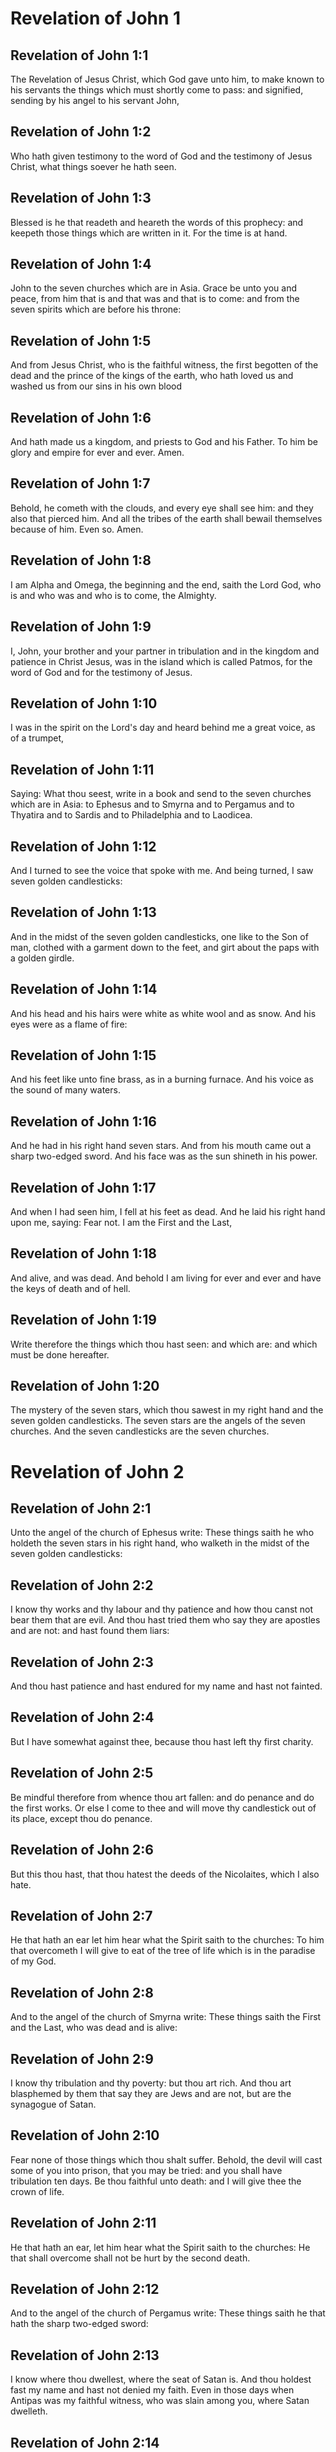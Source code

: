 * Revelation of John 1

** Revelation of John 1:1

The Revelation of Jesus Christ, which God gave unto him, to make known to his servants the things which must shortly come to pass: and signified, sending by his angel to his servant John,

** Revelation of John 1:2

Who hath given testimony to the word of God and the testimony of Jesus Christ, what things soever he hath seen.

** Revelation of John 1:3

Blessed is he that readeth and heareth the words of this prophecy: and keepeth those things which are written in it. For the time is at hand.

** Revelation of John 1:4

John to the seven churches which are in Asia. Grace be unto you and peace, from him that is and that was and that is to come: and from the seven spirits which are before his throne:

** Revelation of John 1:5

And from Jesus Christ, who is the faithful witness, the first begotten of the dead and the prince of the kings of the earth, who hath loved us and washed us from our sins in his own blood

** Revelation of John 1:6

And hath made us a kingdom, and priests to God and his Father. To him be glory and empire for ever and ever. Amen.

** Revelation of John 1:7

Behold, he cometh with the clouds, and every eye shall see him: and they also that pierced him. And all the tribes of the earth shall bewail themselves because of him. Even so. Amen.

** Revelation of John 1:8

I am Alpha and Omega, the beginning and the end, saith the Lord God, who is and who was and who is to come, the Almighty.

** Revelation of John 1:9

I, John, your brother and your partner in tribulation and in the kingdom and patience in Christ Jesus, was in the island which is called Patmos, for the word of God and for the testimony of Jesus.

** Revelation of John 1:10

I was in the spirit on the Lord's day and heard behind me a great voice, as of a trumpet,

** Revelation of John 1:11

Saying: What thou seest, write in a book and send to the seven churches which are in Asia: to Ephesus and to Smyrna and to Pergamus and to Thyatira and to Sardis and to Philadelphia and to Laodicea.

** Revelation of John 1:12

And I turned to see the voice that spoke with me. And being turned, I saw seven golden candlesticks:

** Revelation of John 1:13

And in the midst of the seven golden candlesticks, one like to the Son of man, clothed with a garment down to the feet, and girt about the paps with a golden girdle.

** Revelation of John 1:14

And his head and his hairs were white as white wool and as snow. And his eyes were as a flame of fire:

** Revelation of John 1:15

And his feet like unto fine brass, as in a burning furnace. And his voice as the sound of many waters.

** Revelation of John 1:16

And he had in his right hand seven stars. And from his mouth came out a sharp two-edged sword. And his face was as the sun shineth in his power.

** Revelation of John 1:17

And when I had seen him, I fell at his feet as dead. And he laid his right hand upon me, saying: Fear not. I am the First and the Last,

** Revelation of John 1:18

And alive, and was dead. And behold I am living for ever and ever and have the keys of death and of hell.

** Revelation of John 1:19

Write therefore the things which thou hast seen: and which are: and which must be done hereafter.

** Revelation of John 1:20

The mystery of the seven stars, which thou sawest in my right hand and the seven golden candlesticks. The seven stars are the angels of the seven churches. And the seven candlesticks are the seven churches. 

* Revelation of John 2

** Revelation of John 2:1

Unto the angel of the church of Ephesus write: These things saith he who holdeth the seven stars in his right hand, who walketh in the midst of the seven golden candlesticks:

** Revelation of John 2:2

I know thy works and thy labour and thy patience and how thou canst not bear them that are evil. And thou hast tried them who say they are apostles and are not: and hast found them liars:

** Revelation of John 2:3

And thou hast patience and hast endured for my name and hast not fainted.

** Revelation of John 2:4

But I have somewhat against thee, because thou hast left thy first charity.

** Revelation of John 2:5

Be mindful therefore from whence thou art fallen: and do penance and do the first works. Or else I come to thee and will move thy candlestick out of its place, except thou do penance.

** Revelation of John 2:6

But this thou hast, that thou hatest the deeds of the Nicolaites, which I also hate.

** Revelation of John 2:7

He that hath an ear let him hear what the Spirit saith to the churches: To him that overcometh I will give to eat of the tree of life which is in the paradise of my God.

** Revelation of John 2:8

And to the angel of the church of Smyrna write: These things saith the First and the Last, who was dead and is alive:

** Revelation of John 2:9

I know thy tribulation and thy poverty: but thou art rich. And thou art blasphemed by them that say they are Jews and are not, but are the synagogue of Satan.

** Revelation of John 2:10

Fear none of those things which thou shalt suffer. Behold, the devil will cast some of you into prison, that you may be tried: and you shall have tribulation ten days. Be thou faithful unto death: and I will give thee the crown of life.

** Revelation of John 2:11

He that hath an ear, let him hear what the Spirit saith to the churches: He that shall overcome shall not be hurt by the second death.

** Revelation of John 2:12

And to the angel of the church of Pergamus write: These things saith he that hath the sharp two-edged sword:

** Revelation of John 2:13

I know where thou dwellest, where the seat of Satan is. And thou holdest fast my name and hast not denied my faith. Even in those days when Antipas was my faithful witness, who was slain among you, where Satan dwelleth.

** Revelation of John 2:14

But I have against thee a few things: because thou hast there them that hold the doctrine of Balaam who taught Balac to cast a stumblingblock before the children of Israel, to eat and to commit fornication.

** Revelation of John 2:15

So hast thou also them that hold the doctrine of the Nicolaites.

** Revelation of John 2:16

In like manner do penance. If not, I will come to thee quickly and will fight against them with the sword of my mouth.

** Revelation of John 2:17

He that hath an ear, let him hear what the Spirit saith to the churches: To him that overcometh I will give the hidden manna and will give him a white counter: and in the counter, a new name written, which no man knoweth but he that receiveth it.

** Revelation of John 2:18

And to the angel of the church of Thyatira write: These things saith the Son of God, who hath his eyes like to a flame of fire and his feet like to fine brass.

** Revelation of John 2:19

I know thy works and thy faith and thy charity and thy ministry and thy patience and thy last works, which are more than the former.

** Revelation of John 2:20

But I have against thee a few things: because thou sufferest the woman Jezabel, who calleth herself a prophetess, to teach and to seduce my servants, to commit fornication and to eat of things sacrificed to idols.

** Revelation of John 2:21

And I gave her a time that she might do penance: and she will not repent of her fornication.

** Revelation of John 2:22

Behold, I will cast her into a bed: and they that commit adultery with her shall be in very great tribulation, except they do penance from their deeds,

** Revelation of John 2:23

And I will kill her children with death: and all the churches shall know that I am he that searcheth the reins and hearts. And I will give to every one of you according to your works. But to you I say

** Revelation of John 2:24

And to the rest who are at Thyatira: Whosoever have not this doctrine and who have not known the depths of Satan, as they say: I will not put upon you any other burthen.

** Revelation of John 2:25

Yet that which you have, hold fast till I come.

** Revelation of John 2:26

And he that shall overcome and keep my works unto the end, I will give him power over the nations.

** Revelation of John 2:27

And he shall rule them with a rod of iron: and as the vessel of a potter they shall be broken:

** Revelation of John 2:28

As I also have received of my Father. And I will give him the morning star.

** Revelation of John 2:29

He that hath an ear, let him hear what the Spirit saith to the churches. 

* Revelation of John 3

** Revelation of John 3:1

And to the angel of the church of Sardis write: These things saith he that hath the seven spirits of God and the seven stars: I know thy works, and that thou hast the name of being alive. And thou art dead.

** Revelation of John 3:2

Be watchful and strengthen the things that remain, which are ready to die. For I find not thy works full before my God.

** Revelation of John 3:3

Have in mind therefore in what manner thou hast received and heard: and observe and do penance: If then thou shalt not watch, I will come to thee as a thief: and thou shalt not know at what hour I will come to thee.

** Revelation of John 3:4

But thou hast a few names in Sardis which have not defiled their garments: and they shall walk with me in white, because they are worthy.

** Revelation of John 3:5

He that shall overcome shall thus be clothed in white garments: and I will not blot out his name out of the book of life. And I will confess his name before my Father and before his angels.

** Revelation of John 3:6

He that hath an ear, let him hear what the Spirit saith to the churches.

** Revelation of John 3:7

And to the angel of the church of Philadelphia write: These things saith the Holy One and the true one, he that hath the key of David, he that openeth and no man shutteth, shutteth and no man openeth:

** Revelation of John 3:8

I know thy works. Behold, I have given before thee a door opened, which no man can shut: because thou hast a little strength and hast kept my word and hast not denied my name.

** Revelation of John 3:9

Behold, I will bring of the synagogue of Satan, who say they are Jews and are not, but do lie. Behold, I will make them to come and adore before thy feet. And they shall know that I have loved thee.

** Revelation of John 3:10

Because thou hast kept the word of my patience, I will also keep thee from the hour of temptation, which shall come upon the whole world to try them that dwell upon the earth.

** Revelation of John 3:11

Behold, I come quickly: hold fast that which thou hast, that no man take thy crown.

** Revelation of John 3:12

He that shall overcome, I will make him a pillar in the temple of my God: and he shall go out no more. And I will write upon him the name of my God and the name of the city of my God, the new Jerusalem, which cometh down out of heaven from my God, and my new name.

** Revelation of John 3:13

He that hath an ear, let him hear what the Spirit saith to the churches.

** Revelation of John 3:14

And to the angel of the church of Laodicea write: These things saith the Amen, the faithful and true witness, who is the beginning of the creation of God:

** Revelation of John 3:15

I know thy works, that thou art neither cold nor hot. I would thou wert cold or hot.

** Revelation of John 3:16

But because thou art lukewarm and neither cold nor hot, I will begin to vomit thee out of my mouth.

** Revelation of John 3:17

Because thou sayest: I am rich and made wealthy and have need of nothing: and knowest not that thou art wretched and miserable and poor and blind and naked.

** Revelation of John 3:18

I counsel thee to buy of me gold, fire tried, that thou mayest be made rich and mayest be clothed in white garments: and that the shame of thy nakedness may not appear. And anoint thy eyes with eyesalve, that thou mayest see.

** Revelation of John 3:19

Such as I love, I rebuke and chastise. Be zealous therefore and do penance.

** Revelation of John 3:20

Behold, I stand at the gate and knock. If any man shall hear my voice and open to me the door, I will come in to him and will sup with him: and he with me.

** Revelation of John 3:21

To him that shall overcome, I will give to sit with me in my throne: as I also have overcome and am set down with my Father in his throne.

** Revelation of John 3:22

He that hath an ear, let him hear what the Spirit saith to the churches. 

* Revelation of John 4

** Revelation of John 4:1

After these things I looked, and behold a door was opened in heaven, and the first voice which I heard, as it were, of a trumpet speaking with me, said: Come up hither, and I will shew thee the things which must be done hereafter.

** Revelation of John 4:2

And immediately I was in the spirit. And behold, there was a throne set in heaven, and upon the throne one sitting.

** Revelation of John 4:3

And he that sat was to the sight like the jasper and the sardine stone. And there was a rainbow round about the throne, in sight like unto an emerald.

** Revelation of John 4:4

And round about the throne were four and twenty seats: and upon the seats, four and twenty ancients sitting, clothed in white garments. And on their heads were crowns of gold.

** Revelation of John 4:5

And from the throne proceeded lightnings and voices and thunders. And there were seven lamps burning before the throne, which are the seven Spirits of God.

** Revelation of John 4:6

And in the sight of the throne was, as it were, a sea of glass like to crystal: and in the midst of the throne, and round about the throne, were four living creatures, full of eyes before and behind.

** Revelation of John 4:7

And the first living creature was like a lion: and the second living creature like a calf: and the third living creature, having the face, as it were, of a man: and the fourth living creature was like an eagle flying.

** Revelation of John 4:8

And the four living creatures had each of them six wings: and round about and within they are full of eyes. And they rested not day and night, saying: Holy, Holy, Holy, Lord God Almighty, who was and who is and who is to come.

** Revelation of John 4:9

And when those living creatures gave glory and honour and benediction to him that sitteth on the throne, who liveth for ever and ever:

** Revelation of John 4:10

The four and twenty ancients fell down before him that sitteth on the throne and adored him that liveth for ever and ever and cast their crowns before the throne, saying:

** Revelation of John 4:11

Thou art worthy, O Lord our God, to receive glory and honour and power. Because thou hast created all things: and for thy will they were and have been created. 

* Revelation of John 5

** Revelation of John 5:1

And I saw, in the right hand of him that sat on the throne, a book, written within and without, sealed with seven seals.

** Revelation of John 5:2

And I saw a strong angel, proclaiming with a loud voice: Who is worthy to open the book and to loose the seals thereof?

** Revelation of John 5:3

And no man was able, neither in heaven nor on earth nor under the earth, to open the book, nor to look on it.

** Revelation of John 5:4

And I wept much, because no man was found worthy to open the book, nor to see it.

** Revelation of John 5:5

And one of the ancients said to me: Weep not: behold the lion of the tribe of Juda, the root of David, hath prevailed to open the book and to loose the seven seals thereof.

** Revelation of John 5:6

And I saw: and behold in the midst of the throne and of the four living creatures and in the midst of the ancients, a Lamb standing, as it were slain, having seven horns and seven eyes: which are the seven Spirits of God, sent forth into all the earth.

** Revelation of John 5:7

And he came and took the book out of the right hand of him that sat on the throne.

** Revelation of John 5:8

And when he had opened the book, the four living creatures and the four and twenty ancients fell down before the Lamb, having every one of them harps and golden vials full of odours, which are the prayers of saints.

** Revelation of John 5:9

And they sung a new canticle, saying: Thou art worthy, O Lord, to take the book and to open the seals thereof: because thou wast slain and hast redeemed us to God, in thy blood, out of every tribe and tongue and people and nation:

** Revelation of John 5:10

And hast made us to our God a kingdom and priests, and we shall reign on the earth.

** Revelation of John 5:11

And I beheld, and I heard the voice of many angels round about the throne and the living creatures and the ancients (and the number of them was thousands of thousands),

** Revelation of John 5:12

Saying with a loud voice: The Lamb that was slain is worthy to receive power and divinity and wisdom and strength and honour and glory and benediction.

** Revelation of John 5:13

And every creature which is in heaven and on the earth and under the earth, and such as are in the sea, and all that are in them, I heard all saying: To him that sitteth on the throne and to the Lamb, benediction and honour and glory and power, for ever and ever.

** Revelation of John 5:14

And the four living creatures said: Amen. And the four and twenty ancients fell down on their faces and adored him that liveth for ever and ever. 

* Revelation of John 6

** Revelation of John 6:1

And I saw that the Lamb had opened one of the seven seals: and I heard one of the four living creatures, as it were the voice of thunder, saying: Come and see.

** Revelation of John 6:2

And I saw: and behold a white horse, and he that sat on him had a bow, and there was a crown given him, and he went forth conquering that he might conquer.

** Revelation of John 6:3

And when he had opened the second seal, I heard the second living creature saying: Come and see.

** Revelation of John 6:4

And there went out another horse that was red. And to him that sat thereon, it was given that he should take peace from the earth: and that they should kill one another. And a great sword was given to him.

** Revelation of John 6:5

And when he had opened the third seal, I heard the third living creature saying: Come and see. And behold a black horse. And he that sat on him had a pair of scales in his hand.

** Revelation of John 6:6

And I heard, as it were a voice in the midst of the four living creatures, saying: Two pounds of wheat for a penny, and thrice two pounds of barley for a penny: and see thou hurt not the wine and the oil.

** Revelation of John 6:7

And when he had opened the fourth seal, I heard the voice of the fourth living creature saying: Come and see.

** Revelation of John 6:8

And behold a pale horse: and he that sat upon him, his name was Death. And hell followed him. And power was given to him over the four parts of the earth, to kill with sword, with famine and with death and with the beasts of the earth.

** Revelation of John 6:9

And when he had opened the fifth seal, I saw under the altar the souls of them that were slain for the word of God and for the testimony which they held.

** Revelation of John 6:10

And they cried with a loud voice, saying: How long, O Lord (Holy and True), dost thou not judge and revenge our blood on them that dwell on the earth?

** Revelation of John 6:11

And white robes were given to every one of them one; And it was said to them that they should rest for a little time till their fellow servants and their brethren, who are to be slain even as they, should be filled up.

** Revelation of John 6:12

And I saw, when he had opened the sixth seal: and behold there was a great earthquake. And the sun became black as sackcloth of hair: and the whole moon became as blood.

** Revelation of John 6:13

And the stars from heaven fell upon the earth, as the fig tree casteth its green figs when it is shaken by a great wind.

** Revelation of John 6:14

And the heaven departed as a book folded up. And every mountain, and the islands, were moved out of their places.

** Revelation of John 6:15

And the kings of the earth and the princes and tribunes and the rich and the strong and every bondman and every freeman hid themselves in the dens and in the rocks of mountains:

** Revelation of John 6:16

And they say to the mountains and the rocks: Fall upon us and hide us from the face of him that sitteth upon the throne and from the wrath of the Lamb.

** Revelation of John 6:17

For the great day of their wrath is come. And who shall be able to stand? 

* Revelation of John 7

** Revelation of John 7:1

After these things, I saw four angels standing on the four corners of the earth, holding the four winds of the earth, that they should not blow upon the earth nor upon the sea nor on any tree.

** Revelation of John 7:2

And I saw another angel ascending from the rising of the sun, having the sign of the living God. And he cried with a loud voice to the four angels to whom it was given to hurt the earth and the sea,

** Revelation of John 7:3

Saying: Hurt not the earth nor the sea nor the trees, till we sign the servants of our God in their foreheads.

** Revelation of John 7:4

And I heard the number of them that were signed. An hundred forty-four thousand were signed, of every tribe of the children of Israel.

** Revelation of John 7:5

Of the tribe of Juda, twelve thousand signed: Of the tribe of Ruben, twelve thousand signed: Of the tribe of Gad, twelve thousand signed:

** Revelation of John 7:6

Of the tribe of Aser, twelve thousand signed: Of the tribe of Nephthali, twelve thousand signed: Of the tribe of Manasses, twelve thousand signed:

** Revelation of John 7:7

Of the tribe of Simeon, twelve thousand signed: Of the tribe of Levi, twelve thousand signed: Of the tribe of Issachar, twelve thousand signed:

** Revelation of John 7:8

Of the tribe of Zabulon, twelve thousand signed: Of the tribe of Joseph, twelve thousand signed: Of the tribe of Benjamin, twelve thousand signed.

** Revelation of John 7:9

After this, I saw a great multitude, which no man could number, of all nations and tribes and peoples and tongues, standing before the throne and in sight of the Lamb, clothed with white robes, and palms in their hands.

** Revelation of John 7:10

And they cried with a loud voice, saying: Salvation to our God, who sitteth upon the throne and to the Lamb.

** Revelation of John 7:11

And all the angels stood round about the throne and the ancients and the four living creatures. And they fell down before the throne upon their faces and adored God,

** Revelation of John 7:12

Saying: Amen. Benediction and glory and wisdom and thanksgiving, honour and power and strength, to our God, for ever and ever. Amen.

** Revelation of John 7:13

And one of the ancients answered and said to me: These that are clothed in white robes, who are they? And whence came they?

** Revelation of John 7:14

And I said to him: My Lord, thou knowest. And he said to me: These are they who are come out of great tribulation and have washed their robes and have made them white in the blood of the Lamb.

** Revelation of John 7:15

Therefore, they are before the throne of God: and they serve him day and night in his temple. And he that sitteth on the throne shall dwell over them.

** Revelation of John 7:16

They shall no more hunger nor thirst: neither shall the sun fall on them, nor any heat.

** Revelation of John 7:17

For the Lamb, which is in the midst of the throne, shall rule them and shall lead them to the fountains of the waters of life: and God shall wipe away all tears from their eyes. 

* Revelation of John 8

** Revelation of John 8:1

And when he had opened the seventh seal, there was silence in heaven, as it were for half an hour.

** Revelation of John 8:2

And I saw seven angels standing in the presence of God: and there were given to them seven trumpets.

** Revelation of John 8:3

And another angel came and stood before the altar, having a golden censer: and there was given to him much incense, that he should offer of the prayers of all saints, upon the golden altar which is before the throne of God.

** Revelation of John 8:4

And the smoke of the incense of the prayers of the saints ascended up before God from the hand of the angel.

** Revelation of John 8:5

And the angel took the censer and filled it with the fire of the altar and cast it on the earth: and there were thunders and voices and lightnings and a great earthquake.

** Revelation of John 8:6

And the seven angels who had the seven trumpets prepared themselves to sound the trumpet.

** Revelation of John 8:7

And the first angel sounded the trumpet: and there followed hail and fire, mingled with blood: and it was cast on the earth. And the third part of the earth was burnt up: and the third part of the trees was burnt up: and all green grass was burnt up.

** Revelation of John 8:8

And the second angel sounded the trumpet: and, as it were, a great mountain, burning with fire, was cast into the sea. And the third part of the sea became blood.

** Revelation of John 8:9

And the third part of those creatures died which had life in the sea: and the third part of the ships was destroyed.

** Revelation of John 8:10

And the third angel sounded the trumpet: and a great star fell from heaven, burning as it were a torch. And it fell on the third part of the rivers and upon the fountains of waters:

** Revelation of John 8:11

And the name of the star is called Wormwood. And the third part of the waters became wormwood. And many men died of the waters, because they were made bitter.

** Revelation of John 8:12

And the fourth angel sounded the trumpet: and the third part of the sun was smitten, and the third part of the moon, and the third part of the stars, so that the third part of them was darkened. And the day did not shine for a third part of it: and the night in like manner.

** Revelation of John 8:13

And I beheld: and heard the voice of one eagle flying through the midst of heaven, saying with a loud voice: Woe, Woe, Woe to the inhabitants of the earth, by reason of the rest of the voices of the three angels, who are yet to sound the trumpet! 

* Revelation of John 9

** Revelation of John 9:1

And the fifth angel sounded the trumpet: and I saw a star fall from heaven upon the earth. And there was given to him the key of the bottomless pit.

** Revelation of John 9:2

And he opened the bottomless pit: and the smoke of the pit arose, as the smoke of a great furnace. And the sun and the air were darkened with the smoke of the pit.

** Revelation of John 9:3

And from the smoke of the pit there came out locusts upon the earth. And power was given to them, as the scorpions of the earth have power.

** Revelation of John 9:4

And it was commanded them that they should not hurt the grass of the earth nor any green thing nor any tree: but only the men who have not the sign of God on their foreheads.

** Revelation of John 9:5

And it was given unto them that they should not kill them: but that they should torment them five months. And their torment was as the torment of a scorpion when he striketh a man.

** Revelation of John 9:6

And in those days, men shall seek death and shall not find it. And they shall desire to die: and death shall fly from them.

** Revelation of John 9:7

And the shapes of the locusts were like unto horses prepared unto battle. And on their heads were, as it were, crowns like gold: and their faces were as the faces of men.

** Revelation of John 9:8

And they had hair as the hair of women: and their teeth were as lions.

** Revelation of John 9:9

And they had breastplates as breastplates of iron: and the noise of their wings was as the noise of chariots and many horses running to battle.

** Revelation of John 9:10

And they had tails like to scorpions: and there were stings in their tails. And their power was to hurt men, five months. And they had over them

** Revelation of John 9:11

A king, the angel of the bottomless pit (whose name in Hebrew is Abaddon and in Greek Apollyon, in Latin Exterminans).

** Revelation of John 9:12

One woe is past: and behold there come yet two woes more hereafter.

** Revelation of John 9:13

And the sixth angel sounded the trumpet: and I heard a voice from the four horns of the golden altar which is before the eyes of God,

** Revelation of John 9:14

Saying to the sixth angel who had the trumpet: Loose the four angels who are bound in the great river Euphrates.

** Revelation of John 9:15

And the four angels were loosed, who were prepared for an hour, and a day, and a month, and a year: for to kill the third part of men.

** Revelation of John 9:16

And the number of the army of horsemen was twenty thousand times ten thousand. And I heard the number of them.

** Revelation of John 9:17

And thus I saw the horses in the vision. And they that sat on them had breastplates of fire and of hyacinth and of brimstone. And the heads of the horses were as the heads of lions: and from their mouths proceeded fire and smoke and brimstone.

** Revelation of John 9:18

And by these three plagues was slain the third part of men, by the fire and by the smoke and by the brimstone which issued out of their mouths.

** Revelation of John 9:19

For the power of the horses is in their mouths and in their tails. For, their tails are like to serpents and have heads: and with them they hurt.

** Revelation of John 9:20

And the rest of the men, who were not slain by these plagues, did not do penance from the works of their hands, that they should not adore devils and idols of gold and silver and brass and stone and wood, which neither can see nor hear nor walk:

** Revelation of John 9:21

Neither did they penance from their murders nor from their sorceries nor from their fornication nor from their thefts. 

* Revelation of John 10

** Revelation of John 10:1

And I saw another mighty angel come down from heaven, clothed with a cloud. And a rainbow was on his head: and his face, as the sun, and his feet as pillars of fire.

** Revelation of John 10:2

And he had in his hand a little book, open. And he set his right foot upon the sea, and his left foot upon the earth.

** Revelation of John 10:3

And he cried with a loud voice as when a lion roareth. And when he had cried, seven thunders uttered their voices.

** Revelation of John 10:4

And when the seven thunders had uttered their voices, I was about to write. And I heard a voice from heaven saying to me: Seal up the things which the seven thunders have spoken. And write them not.

** Revelation of John 10:5

And the angel whom I saw standing upon the sea and upon the earth lifted up his hand to heaven.

** Revelation of John 10:6

And he swore by him that liveth for ever and ever, who created heaven and the things which are therein, and the earth and the things which are in it, and the sea and the things which are therein: That time shall be no longer.

** Revelation of John 10:7

But in the days of the voice of the seventh angel, when he shall begin to sound the trumpet, the mystery of God shall be finished, as he hath declared by his servants the prophets.

** Revelation of John 10:8

And I heard a voice from heaven, again speaking to me and saying: Go and take the book that is open, from the hand of the angel who standeth upon the sea and upon the earth.

** Revelation of John 10:9

And I went to the angel, saying unto him that he should give me the book. And he said to me: Take the book and eat it up. And it shall make thy belly bitter: but in thy mouth it shall be sweet as honey.

** Revelation of John 10:10

And I took the book from the hand of the angel and ate it up: and it was in my mouth, sweet as honey. And when I had eaten it, my belly was bitter.

** Revelation of John 10:11

And he said to me: Thou must prophesy again to many nations and peoples and tongues and kings. 

* Revelation of John 11

** Revelation of John 11:1

And there was given me a reed, like unto a rod. And it was said to me: Arise, and measure the temple of God and the altar and them that adore therein.

** Revelation of John 11:2

But the court which is without the temple, cast out and measure it not: because it is given unto the Gentiles. And the holy city they shall tread under foot, two and forty months:

** Revelation of John 11:3

And I will give unto my two witnesses: and they shall prophesy, a thousand two hundred sixty days, clothed in sackcloth.

** Revelation of John 11:4

These are the two olive trees and the two candlesticks that stand before the Lord of the earth.

** Revelation of John 11:5

And if any man will hurt them, fire shall come out of their mouths and shall devour their enemies. And if any man will hurt them, in this manner must he be slain.

** Revelation of John 11:6

These have power to shut heaven, that it rain not in the days of their prophecy: And they have power over waters, to turn them into blood and to strike the earth with all plagues, as often as they will.

** Revelation of John 11:7

And when they shall have finished their testimony, the beast that ascendeth out of the abyss shall make war against them and shall overcome them and kill them.

** Revelation of John 11:8

And their bodies shall lie in the streets of the great city which is called spiritually, Sodom and Egypt: where their Lord also was crucified.

** Revelation of John 11:9

And they of the tribes and peoples and tongues and nations shall see their bodies for three days and a half: and they shall not suffer their bodies to be laid in sepulchres.

** Revelation of John 11:10

And they that dwell upon the earth shall rejoice over them and make merry: and shall send gifts one to another, because these two prophets tormented them that dwelt upon the earth.

** Revelation of John 11:11

And after three days and a half, the spirit of life from God entered into them. And they stood upon their feet: and great fear fell upon them that saw them.

** Revelation of John 11:12

And they heard a great voice from heaven, saying to them: Come up hither. And they went up to heaven in a cloud: and their enemies saw them.

** Revelation of John 11:13

And at that hour there was made a great earthquake: and the tenth part of the city fell. And there were slain in the earthquake, names of men, seven thousand: and the rest were cast into a fear and gave glory to the God of heaven.

** Revelation of John 11:14

The second woe is past: and behold the third woe will come quickly.

** Revelation of John 11:15

And the seventh angel sounded the trumpet: and there were great voices in heaven, saying: The kingdom of this world is become our Lord's and his Christ's, and he shall reign for ever and ever. Amen.

** Revelation of John 11:16

And the four and twenty ancients who sit on their seats in the sight of God, fell on their faces and adored God, saying:

** Revelation of John 11:17

We give thee thanks, O Lord God Almighty, who art and who wast and who art to come: because thou hast taken to thee thy great power, and thou hast reigned.

** Revelation of John 11:18

And the nations were angry: and thy wrath is come. And the time of the dead, that they should be judged and that thou shouldest render reward to thy servants the prophets and the saints, and to them that fear thy name, little and great: and shouldest destroy them who have corrupted the earth.

** Revelation of John 11:19

And the temple of God was opened in heaven: and the ark of his testament was seen in his temple. And there were lightnings and voices and an earthquake and great hail. 

* Revelation of John 12

** Revelation of John 12:1

And a great sign appeared in heaven: A woman clothed with the sun, and the moon under her feet, and on her head a crown of twelve stars.

** Revelation of John 12:2

And being with child, she cried travailing in birth: and was in pain to be delivered.

** Revelation of John 12:3

And there was seen another sign in heaven. And behold a great red dragon, having seven heads and ten horns and on his heads seven diadems.

** Revelation of John 12:4

And his tail drew the third part of the stars of heaven and cast them to the earth. And the dragon stood before the woman who was ready to be delivered: that, when she should be delivered, he might devour her son.

** Revelation of John 12:5

And she brought forth a man child, who was to rule all nations with an iron rod. And her son was taken up to God and to his throne.

** Revelation of John 12:6

And the woman fled into the wilderness, where she had a place prepared by God, that there they should feed her, a thousand two hundred sixty days.

** Revelation of John 12:7

And there was a great battle in heaven: Michael and his angels fought with the dragon, and the dragon fought, and his angels.

** Revelation of John 12:8

And they prevailed not: neither was their place found any more in heaven.

** Revelation of John 12:9

And that great dragon was cast out, that old serpent, who is called the devil and Satan, who seduceth the whole world. And he was cast unto the earth: and his angels were thrown down with him.

** Revelation of John 12:10

And I heard a loud voice in heaven, saying: Now is come salvation and strength and the kingdom of our God and the power of his Christ: because the accuser of our brethren is cast forth, who accused them before our God day and night.

** Revelation of John 12:11

And they overcame him by the blood of the Lamb and by the word of the testimony: and they loved not their lives unto death.

** Revelation of John 12:12

Therefore, rejoice, O heavens, and you that dwell therein. Woe to the earth and to the sea, because the devil is come down unto you, having great wrath, knowing that he hath but a short time.

** Revelation of John 12:13

And when the dragon saw that he was cast unto the earth, he persecuted the woman who brought forth the man child.

** Revelation of John 12:14

And there were given to the woman two wings of a great eagle, that she might fly into the desert, unto her place, where she is nourished for a time and times, and half a time, from the face of the serpent.

** Revelation of John 12:15

And the serpent cast out of his mouth, after the woman, water, as it were a river: that he might cause her to be carried away by the river.

** Revelation of John 12:16

And the earth helped the woman: and the earth opened her mouth and swallowed up the river which the dragon cast out of his mouth.

** Revelation of John 12:17

And the dragon was angry against the woman: and went to make war with the rest of her seed, who keep the commandments of God and have the testimony of Jesus Christ.

** Revelation of John 12:18

And he stood upon the sand of the sea. 

* Revelation of John 13

** Revelation of John 13:1

And I saw a beast coming up out the sea, having seven heads and ten horns: and upon his horns, ten diadems: and upon his heads, names of blasphemy.

** Revelation of John 13:2

And the beast which I saw was like to a leopard: and his feet were as the feet of a bear, and his mouth as the mouth of a lion. And the dragon gave him his own strength and great power.

** Revelation of John 13:3

And I saw one of his heads as it were slain to death: and his death's wound was healed. And all the earth was in admiration after the beast.

** Revelation of John 13:4

And they adored the dragon which gave power to the beast. And they adored the beast, saying: Who is like to the beast? And who shall be able to fight with him?

** Revelation of John 13:5

And there was given to him a mouth speaking great things and blasphemies: and power was given to him to do, two and forty months.

** Revelation of John 13:6

And he opened his mouth unto blasphemies against God, to blaspheme his name and his tabernacle and them that dwell in heaven.

** Revelation of John 13:7

And it was given unto him to make war with the saints and to overcome them. And power was given him over every tribe and people and tongue and nation.

** Revelation of John 13:8

And all that dwell upon the earth adored him, whose names are not written in the book of life of the Lamb which was slain from the beginning of the world.

** Revelation of John 13:9

If any man have an ear, let him hear.

** Revelation of John 13:10

He that shall lead into captivity shall go into captivity: he that shall kill by the sword must be killed by the sword. Here is the patience and the faith of the saints.

** Revelation of John 13:11

And I saw another beast coming up out of the earth: and he had two horns, like a lamb: and he spoke as a dragon.

** Revelation of John 13:12

And he executed all the power of the former beast in his sight. And he caused the earth and them that dwell therein to adore the first beast, whose wound to death was healed.

** Revelation of John 13:13

And he did great signs, so that he made also fire to come down from heaven unto the earth, in the sight of men.

** Revelation of John 13:14

And he seduced them that dwell on the earth, for the signs which were given him to do in the sight of the beast: saying to them that dwell on the earth that they should make the image of the beast which had the wound by the sword and lived.

** Revelation of John 13:15

And it was given him to give life to the image of the beast: and that the image of the beast should speak: and should cause that whosoever will not adore the image of the beast should be slain.

** Revelation of John 13:16

And he shall make all, both little and great, rich and poor, freemen and bondmen, to have a character in their right hand or on their foreheads:

** Revelation of John 13:17

And that no man might buy or sell, but he that hath the character, or the name of the beast, or the number of his name.

** Revelation of John 13:18

Here is wisdom. He that hath understanding, let him count the number of the beast. For it is the number of a man: and the number of him is six hundred sixty-six. 

* Revelation of John 14

** Revelation of John 14:1

And I beheld: and lo a Lamb stood upon mount Sion, and with him an hundred forty-four thousand, having his name and the name of his Father written on their foreheads.

** Revelation of John 14:2

And I heard a voice from heaven, as the noise of many waters and as the voice of great thunder. And the voice which I heard was as the voice of harpers, harping on their harps.

** Revelation of John 14:3

And they sung as it were a new canticle, before the throne and before the four living creatures and the ancients: and no man could say the canticle, but those hundred forty-four thousand who were purchased from the earth.

** Revelation of John 14:4

These are they who were not defiled with women: for they are virgins. These follow the Lamb whithersoever he goeth. These were purchased from among men, the firstfruits to God and to the Lamb.

** Revelation of John 14:5

And in their mouth there was found no lie: for they are without spot before the throne of God.

** Revelation of John 14:6

And I saw another angel flying through the midst of heaven, having the eternal gospel, to preach unto them that sit upon the earth and over every nation and tribe and tongue and people:

** Revelation of John 14:7

Saying with a loud voice: Fear the Lord and give him honour, because the hour of his judgment is come. And adore ye him that made heaven and earth, the sea and the fountains of waters.

** Revelation of John 14:8

And another angel followed, saying: That great Babylon is fallen, is fallen; which made all nations to drink of the wine of the wrath of her fornication.

** Revelation of John 14:9

And the third angel followed them, saying with a loud voice: If any man shall adore the beast and his image and receive his character in his forehead or in his hand,

** Revelation of John 14:10

He also shall drink of the wine of the wrath of God, which is mingled with pure wine in the cup of his wrath: and shall be tormented with fire and brimstone in the sight of the holy angels and in the sight of the Lamb.

** Revelation of John 14:11

And the smoke of their torments, shall ascend up for ever and ever: neither have they rest day nor night, who have adored the beast and his image and whoever receiveth the character of his name.

** Revelation of John 14:12

Here is the patience of the saints, who keep the commandments of God and the faith of Jesus.

** Revelation of John 14:13

And I heard a voice from heaven, saying to me: Write: Blessed are the dead who die in the Lord. From henceforth now, saith the Spirit, that they may rest from their labours. For their works follow them.

** Revelation of John 14:14

And I saw: and behold a white cloud and upon the cloud one sitting like to the Son of man, having on his head a crown of gold and in his hand a sharp sickle.

** Revelation of John 14:15

And another angel came out from the temple, crying with a loud voice to him that sat upon the cloud: Thrust in thy sickle and reap, because the hour is come to reap. For the harvest of the earth is ripe.

** Revelation of John 14:16

And he that sat on the cloud thrust his sickle into the earth: and the earth was reaped.

** Revelation of John 14:17

And another angel came out of the temple which is in heaven, he also having a sharp sickle.

** Revelation of John 14:18

And another angel came out from the altar, who had power over fire. And he cried with a loud voice to him that had the sharp sickle, saying: Thrust in thy sharp sickle and gather the clusters of the vineyard of the earth, because the grapes thereof are ripe.

** Revelation of John 14:19

And the angel thrust in his sharp sickle into the earth and gathered the vineyard of the earth and cast it into the great press of the wrath of God:

** Revelation of John 14:20

And the press was trodden without the city, and blood came out of the press, up to the horses' bridles, for a thousand and six hundred furlongs. 

* Revelation of John 15

** Revelation of John 15:1

And I saw another sign in heaven, great and wonderful: seven angels having the seven last plagues. For in them is filled up the wrath of God.

** Revelation of John 15:2

And I saw as it were a sea of glass mingled with fire: and them that had overcome the beast and his image and the number of his name, standing on the sea of glass, having the harps of God:

** Revelation of John 15:3

And singing the canticle of Moses, the servant of God, and the canticle of the Lamb, saying: Great and wonderful are thy works, O Lord God Almighty. Just and true are thy ways, O King of ages.

** Revelation of John 15:4

Who shall not fear thee, O Lord, and magnify thy name? For thou only art holy. For all nations shall come and shall adore in thy sight, because thy judgments are manifest.

** Revelation of John 15:5

And after these things, I looked: and behold, the temple of the tabernacle of the testimony in heaven was opened.

** Revelation of John 15:6

And the seven angels came out of the temple, having the seven plagues, clothed with clean and white linen and girt about the breasts with golden girdles.

** Revelation of John 15:7

And one of the four living creatures gave to the seven angels seven golden vials, full of the wrath of God, who liveth for ever and ever.

** Revelation of John 15:8

And the temple was filled with smoke from the majesty of God and from his power. And no man was able to enter into the temple, till the seven plagues of the seven angels were fulfilled. 

* Revelation of John 16

** Revelation of John 16:1

And I heard a great voice out of the temple, saying to the seven angels: Go and pour out the seven vials of the wrath of God upon the earth.

** Revelation of John 16:2

And the first went and poured out his vial upon the earth. And there fell a sore and grievous wound upon men who had the character of the beast: and upon them that adored the image thereof.

** Revelation of John 16:3

And the second angel poured out his vial upon the sea. And there came blood as it were of a dead man: and every living soul died in the sea.

** Revelation of John 16:4

And the third poured out his vial upon the rivers and the fountains of waters. And there was made blood.

** Revelation of John 16:5

And I heard the angel of the waters saying: Thou art just, O Lord, who art and who wast, the Holy One, because thou hast judged these things.

** Revelation of John 16:6

For they have shed the blood of saints and prophets: and thou hast given them blood to drink. For they are worthy.

** Revelation of John 16:7

And I heard another, from the altar, saying: Yea, O Lord God Almighty, true and just are thy judgments.

** Revelation of John 16:8

And the fourth angel poured out his vial upon the sun. And it was given unto him to afflict men with heat and fire.

** Revelation of John 16:9

And men were scorched with great heat: and they blasphemed the name of God, who hath power over these plagues. Neither did they penance to give him glory.

** Revelation of John 16:10

And the fifth angel poured out his vial upon the seat of the beast. And his kingdom became dark: and they gnawed their tongues for pain.

** Revelation of John 16:11

And they blasphemed the God of heaven, because of their pains and wounds: and did not penance for their works.

** Revelation of John 16:12

And the sixth angel poured out his vial upon that great river Euphrates and dried up the water thereof, that a way might be prepared for the kings from the rising of the sun.

** Revelation of John 16:13

And I saw from the mouth of the dragon and from the mouth of the beast and from the mouth of the false prophet, three unclean spirits like frogs.

** Revelation of John 16:14

For they are the spirits of devils, working signs: and they go forth unto the kings of the whole earth, to gather them to battle against the great day of the Almighty God.

** Revelation of John 16:15

Behold, I come as a thief. Blessed is he that watcheth and keepeth his garments, lest he walk naked, and they see his shame.

** Revelation of John 16:16

And he shall gather them together into a place which in Hebrew is called Armagedon.

** Revelation of John 16:17

And the seventh angel poured out his vial upon the air. And there came a great voice out of the temple from the throne, saying: It is done.

** Revelation of John 16:18

And there were lightnings and voices and thunders: and there was a great earthquake, such an one as never had been since men were upon the earth, such an earthquake, so great.

** Revelation of John 16:19

And the great city was divided into three parts: and the cities of the Gentiles fell. And great Babylon came in remembrance before God, to give her the cup of the wine of the indignation of his wrath.

** Revelation of John 16:20

And every island fled away: and the mountains were not found.

** Revelation of John 16:21

And great hail, like a talent, came down from heaven upon men: and men blasphemed God, for the plague of the hail: because it was exceeding great. 

* Revelation of John 17

** Revelation of John 17:1

And there came one of the seven angels who had the seven vials and spoke with me, saying: Come, I will shew thee the condemnation of the great harlot, who sitteth upon many waters:

** Revelation of John 17:2

With whom the kings of the earth have committed fornication. And they who inhabit the earth have been made drunk with the wine of her whoredom.

** Revelation of John 17:3

And he took me away in spirit into the desert. And I saw a woman sitting upon a scarlet coloured beast, full of names of blasphemy, having seven heads and ten horns.

** Revelation of John 17:4

And the woman was clothed round about with purple and scarlet, and gilt with gold and precious stones and pearls, having a golden cup in her hand, full of the abomination and filthiness of her fornication.

** Revelation of John 17:5

And on her forehead a name was written: A mystery: Babylon the great, the mother of the fornications and the abominations of the earth.

** Revelation of John 17:6

And I saw the woman drunk with the blood of the saints and with the blood of the martyrs of Jesus. And I wondered, when I had seen her, with great admiration.

** Revelation of John 17:7

And the angel said to me: Why dost thou wonder? I will tell thee the mystery of the woman and of the beast which carrieth her, which hath the seven heads and ten horns.

** Revelation of John 17:8

The beast which thou sawest, was, and is not, and shall come up out of the bottomless pit and go into destruction. And the inhabitants on the earth (whose names are not written in the book of life from the foundation of the world) shall wonder, seeing the beast that was and is not.

** Revelation of John 17:9

And here is the understanding that hath wisdom. The seven heads are seven mountains, upon which the woman sitteth: and they are seven kings.

** Revelation of John 17:10

Five are fallen, one is, and the other is not yet come: and when he is come, he must remain a short time.

** Revelation of John 17:11

And the beast which was and is not: the same also is the eighth, and is of the seven, and goeth into destruction.

** Revelation of John 17:12

And the ten horns which thou sawest are ten kings, who have not yet received a kingdom: but shall receive power as kings, one hour after the beast.

** Revelation of John 17:13

These have one design: and their strength and power they shall deliver to the beast.

** Revelation of John 17:14

These shall fight with the Lamb. And the Lamb shall overcome them because he is Lord of lords and King of kings: and they that are with him are called and elect and faithful.

** Revelation of John 17:15

And he said to me: The waters which thou sawest, where the harlot sitteth, are peoples and nations and tongues.

** Revelation of John 17:16

And the ten horns which thou sawest in the beast: These shall hate the harlot and shall make her desolate and naked and shall eat her flesh and shall burn her with fire.

** Revelation of John 17:17

For God hath given into their hearts to do that which pleaseth him: that they give their kingdom to the beast, till the words of God be fulfilled.

** Revelation of John 17:18

And the woman which thou sawest is the great city which hath kingdom over the kings of the earth. 

* Revelation of John 18

** Revelation of John 18:1

And after these things, I saw another angel come down from heaven, having great power: and the earth was enlightened with his glory.

** Revelation of John 18:2

And he cried out with a strong voice, saying: Babylon the great is fallen, is fallen: and is become the habitation of devils and the hold of every unclean spirit and the hold of every unclean and hateful bird:

** Revelation of John 18:3

Because all nations have drunk of the wine of the wrath of her fornication: and the kings of the earth have committed fornication with her; And the merchants of the earth have been made rich by the power of her delicacies.

** Revelation of John 18:4

And I heard another voice from heaven, saying: Go out from her, my people; that you be not partakers of her sins and that you receive not of her plagues.

** Revelation of John 18:5

For her sins have reached unto heaven: and the Lord hath remembered her iniquities.

** Revelation of John 18:6

Render to her as she also hath rendered to you: and double unto her double, according to her works. In the cup wherein she hath mingled, mingle ye double unto her.

** Revelation of John 18:7

As much as she hath glorified herself and lived in delicacies, so much torment and sorrow give ye to her. Because she saith in her heart: I sit a queen and am no widow: and sorrow I shall not see.

** Revelation of John 18:8

Therefore, shall her plagues come in one day, death and mourning and famine. And she shall be burnt with the fire: because God is strong, who shall judge her.

** Revelation of John 18:9

And the kings of the earth, who have committed fornication and lived in delicacies with her, shall weep and bewail themselves over her, when they shall see the smoke of her burning:

** Revelation of John 18:10

Standing afar off for fear of her torments, saying: Alas! alas! that great city, Babylon, that mighty city: for in one hour is thy judgment come.

** Revelation of John 18:11

And the merchants of the earth shall weep and mourn over her: for no man shall buy their merchandise any more.

** Revelation of John 18:12

Merchandise of gold and silver and precious stones: and of pearls and fine linen and purple and silk and scarlet: and all thyine wood: and all manner of vessels of ivory: and all manner of vessels of precious stone and of brass and of iron and of marble:

** Revelation of John 18:13

And cinnamon and odours and ointment and frankincense and wine and oil and fine flour and wheat and beasts and sheep and horses and chariots: and slaves and souls of men.

** Revelation of John 18:14

And the fruits of the desire of thy soul are departed from thee: and all fat and goodly things are perished from thee. And they shall find them no more at all.

** Revelation of John 18:15

The merchants of these things, who were made rich, shall stand afar off from her, for fear of her torments, weeping and mourning,

** Revelation of John 18:16

And saying: Alas! alas! that great city, which was clothed with fine linen and purple and scarlet and was gilt with gold and precious stones and pearls.

** Revelation of John 18:17

For in one hour are so great riches come to nought. And every shipmaster and all that sail into the lake, and mariners, and as many as work in the sea, stood afar off,

** Revelation of John 18:18

And cried, seeing the place of her burning, saying: What city is like to this great city?

** Revelation of John 18:19

And they cast dust upon their heads and cried, weeping and mourning, saying: Alas! alas! that great city, wherein all were made rich, that had ships at sea, by reason of her prices. For, in one hour she is made desolate.

** Revelation of John 18:20

Rejoice over her, thou heaven and ye holy apostles and prophets. For God hath judged your judgment on her.

** Revelation of John 18:21

And a mighty angel took up a stone, as it were a great millstone, and cast it into the sea, saying: With such violence as this, shall Babylon, that great city, be thrown down and shall be found no more at all.

** Revelation of John 18:22

And the voice of harpers and of musicians and of them that play on the pipe and on the trumpet shall no more be heard at all in thee: and no craftsman of any art whatsoever shall be found any more at all in thee: and the sound of the mill shall be heard no more at all in thee:

** Revelation of John 18:23

And the light of the lamp shall shine no more at all in thee: and the voice of the bridegroom and the bride shall be heard no more at all in thee. For thy merchants were the great men of the earth: for all nations have been deceived by thy enchantments.

** Revelation of John 18:24

And in her was found the blood of prophets and of saints and of all that were slain upon the earth. 

* Revelation of John 19

** Revelation of John 19:1

After these things, I heard as it were the voice of much people in heaven, saying: Alleluia. Salvation and glory and power is to our God.

** Revelation of John 19:2

For true and just are his judgments, who hath judged the great harlot which corrupted the earth with her fornication and hath revenged the blood of his servants, at her hands.

** Revelation of John 19:3

And again they said: Alleluia. And her smoke ascendeth for ever and ever.

** Revelation of John 19:4

And the four and twenty ancients and the four living creatures fell down and adored God that sitteth upon the throne, saying: Amen. Alleluia.

** Revelation of John 19:5

And a voice came out from the throne, saying: Give praise to our God, all ye his servants: and you that fear him, little and great.

** Revelation of John 19:6

And I heard as it were the voice of a great multitude, and as the voice of many waters, and as the voice of great thunders, saying: Alleluia: for the Lord our God, the Almighty, hath reigned.

** Revelation of John 19:7

Let us be glad and rejoice and give glory to him. For the marriage of the Lamb is come: and his wife hath prepared herself.

** Revelation of John 19:8

And it is granted to her that she should clothe herself with fine linen, glittering and white. For the fine linen are the justifications of saints.

** Revelation of John 19:9

And he said to me: Write: Blessed are they that are called to the marriage supper of the Lamb. And he saith to me: These words of God are true.

** Revelation of John 19:10

And I fell down before his feet, to adore him. And he saith to me: See thou do it not. I am thy fellow servant and of thy brethren who have the testimony of Jesus. Adore God. For the testimony of Jesus is the spirit of prophecy.

** Revelation of John 19:11

And I saw heaven opened: and behold a white horse. And he that sat upon him was called faithful and true: and with justice doth he judge and fight.

** Revelation of John 19:12

And his eyes were as a flame of fire: and on his head were many diadems. And he had a name written, which no man knoweth but himself.

** Revelation of John 19:13

And he was clothed with a garment sprinkled with blood. And his name is called: THE WORD OF GOD.

** Revelation of John 19:14

And the armies that are in heaven followed him on white horses, clothed in fine linen, white and clean.

** Revelation of John 19:15

And out of his mouth proceedeth a sharp two-edged sword, that with it he may strike the nations. And he shall rule them with a rod of iron: and he treadeth the winepress of the fierceness of the wrath of God the Almighty.

** Revelation of John 19:16

And he hath on his garment and on his thigh written: KING OF KINGS AND LORD OF LORDS.

** Revelation of John 19:17

And I saw an angel standing in the sun: and he cried with a loud voice, saying to all the birds that did fly through the midst of heaven: Come, gather yourselves together to the great supper of God:

** Revelation of John 19:18

That you may eat the flesh of kings and the flesh of tribunes and the flesh of mighty men and the flesh of horses and of them that sit on them: and the flesh of all freemen and bondmen and of little and of great.

** Revelation of John 19:19

And I saw the beast and the kings of the earth and their armies, gathered together to make war with him that sat upon the horse and with his army.

** Revelation of John 19:20

And the beast was taken, and with him the false prophet who wrought signs before him, wherewith he seduced them who received the character of the beast and who adored his image. These two were cast alive into the pool of fire burning with brimstone.

** Revelation of John 19:21

And the rest were slain by the sword of him that sitteth upon the horse, which proceedeth out of his mouth: and all the birds were filled with their flesh. 

* Revelation of John 20

** Revelation of John 20:1

And I saw an angel coming down from heaven, having the key of the bottomless pit and a great chain in his hand.

** Revelation of John 20:2

And he laid hold on the dragon, the old serpent, which is the devil and Satan, and bound him for a thousand years.

** Revelation of John 20:3

And he cast him into the bottomless pit and shut him up and set a seal upon him, that he should no more seduce the nations till the thousand years be finished. And after that, he must be loosed a little time.

** Revelation of John 20:4

And I saw seats. And they sat upon them: and judgment was given unto them. And the souls of them that were beheaded for the testimony of Jesus and for the word of God and who had not adored the beast nor his image nor received his character on their foreheads or in their hands. And they lived and reigned with Christ a thousand years.

** Revelation of John 20:5

The rest of the dead lived not, till the thousand years were finished. This is the first resurrection.

** Revelation of John 20:6

Blessed and holy is he that hath part in the first resurrection. In these the second death hath no power. But they shall be priests of God and of Christ: and shall reign with him a thousand years.

** Revelation of John 20:7

And when the thousand years shall be finished, Satan shall be loosed out of his prison and shall go forth and seduce the nations which are over the four quarters of the earth, Gog and Magog: and shall gather them together to battle, the number of whom is as the sand of the sea.

** Revelation of John 20:8

And they came upon the breadth of the earth and encompassed the camp of the saints and the beloved city.

** Revelation of John 20:9

And there came down fire from God out of heaven and devoured them: and the devil, who seduced them, was cast into the pool of fire and brimstone, where both the beast

** Revelation of John 20:10

And the false prophet shall be tormented day and night for ever and ever.

** Revelation of John 20:11

And I saw a great white throne and one sitting upon it, from whose face the earth and heaven fled away: and there was no place found for them

** Revelation of John 20:12

And I saw the dead, great and small, standing in the presence of the throne. And the books were opened: and another book was opened, which was the book of life. And the dead were judged by those things which were written in the books, according to their works.

** Revelation of John 20:13

And the sea gave up the dead that were in it: and death and hell gave up their dead that were in them. And they were judged, every one according to their works.

** Revelation of John 20:14

And hell and death were cast into the pool of fire. This is the second death.

** Revelation of John 20:15

And whosoever was not found written in the book of life was cast into the pool of fire. 

* Revelation of John 21

** Revelation of John 21:1

I saw a new heaven and a new earth. For the first heaven and the first earth was gone: and the sea is now no more.

** Revelation of John 21:2

And I, John, saw the holy city, the new Jerusalem, coming down out of heaven from God, prepared as a bride adorned for her husband.

** Revelation of John 21:3

And I heard a great voice from the throne, saying: Behold the tabernacle of God with men: and he will dwell with them. And they shall be his people: and God himself with them shall be their God.

** Revelation of John 21:4

And God shall wipe away all tears from their eyes: and death shall be no more. Nor mourning, nor crying, nor sorrow shall be any more, for the former things are passed away.

** Revelation of John 21:5

And he that sat on the throne, said: Behold, I make all things new. And he said to me: Write. For these words are most faithful and true.

** Revelation of John 21:6

And he said to me: It is done. I am Alpha and Omega: the Beginning and the End. To him that thirsteth, I will give of the fountain of the water of life, freely.

** Revelation of John 21:7

He that shall overcome shall possess these things. And I will be his God: and he shall be my son.

** Revelation of John 21:8

But the fearful and unbelieving and the abominable and murderers and whoremongers and sorcerers and idolaters and all liars, they shall have their portion in the pool burning with fire and brimstone, which is the second death.

** Revelation of John 21:9

And there came one of the seven angels, who had the vials full of the seven last plagues, and spoke with me, saying: Come and I will shew thee the bride, the wife of the Lamb.

** Revelation of John 21:10

And he took me up in spirit to a great and high mountain: and he shewed me the holy city Jerusalem, coming down out of heaven from God,

** Revelation of John 21:11

Having the glory of God, and the light thereof was like to a precious stone, as to the jasper stone even as crystal.

** Revelation of John 21:12

And it had a wall great and high, having twelve gates, and in the gates twelve angels, and names written thereon, which are the names of the twelve tribes of the children of Israel.

** Revelation of John 21:13

On the east, three gates: and on the north, three gates: and on the south, three gates: and on the west, three gates.

** Revelation of John 21:14

And the wall of the city had twelve foundations: And in them, the twelve names of the twelve apostles of the Lamb,

** Revelation of John 21:15

And he that spoke with me had a measure of a reed of gold, to measure the city and the gates thereof and the wall.

** Revelation of John 21:16

And the city lieth in a four-square: and the length thereof is as great as the breadth. And he measured the city with the golden reed for twelve thousand furlongs: and the length and the height and the breadth thereof are equal.

** Revelation of John 21:17

And he measured the wall thereof an hundred forty-four cubits, the measure of a man, which is of an angel.

** Revelation of John 21:18

And the building of the wall thereof was of jasper stone: but the city itself pure gold like to clear glass.

** Revelation of John 21:19

And the foundations of the wall of the city were adorned with all manner of precious stones. The first foundation was jasper: the second, sapphire: the third; a chalcedony: the fourth, an emerald:

** Revelation of John 21:20

The fifth, sardonyx: the sixth, sardius: the seventh, chrysolite: the eighth, beryl: the ninth, a topaz: the tenth, a chrysoprasus: the eleventh, a jacinth: the twelfth, an amethyst.

** Revelation of John 21:21

And the twelve gates are twelve pearls, one to each: and every several gate was of one several pearl. And the street of the city was pure gold, as it were, transparent glass.

** Revelation of John 21:22

And I saw no temple therein. For the Lord God Almighty is the temple thereof, and the Lamb.

** Revelation of John 21:23

And the city hath no need of the sun, nor of the moon, to shine in it. For the glory of God hath enlightened it: and the Lamb is the lamp thereof.

** Revelation of John 21:24

And the nations shall walk in the light of it: and the kings of the earth shall bring their glory and honour into it.

** Revelation of John 21:25

And the gates thereof shall not be shut by day: for there shall be no night there.

** Revelation of John 21:26

And they shall bring the glory and honour of the nations into it.

** Revelation of John 21:27

There shall not enter into it any thing defiled or that worketh abomination or maketh a lie: but they that are written in the book of life of the Lamb. 

* Revelation of John 22

** Revelation of John 22:1

And he shewed me a river of water of life, clear as crystal, proceeding from the throne of God and of the Lamb.

** Revelation of John 22:2

In the midst of the street thereof, and on both sides of the river, was the tree of life, bearing twelve fruits, yielding its fruits every month: the leaves of the tree for the healing of the nations.

** Revelation of John 22:3

And there shall be no curse any more: but the throne of God and of the Lamb shall be in it. And his servants shall serve him.

** Revelation of John 22:4

And they shall see his face: and his name shall be on their foreheads.

** Revelation of John 22:5

And night shall be no more. And they shall not need the light of the lamp, nor the light of the sun, because the Lord God shall enlighten then. And they shall reign for ever and ever.

** Revelation of John 22:6

And he said to me: These words are most faithful and true. And the Lord God of the spirits of the prophets sent his angel to shew his servant the things which must be done shortly.

** Revelation of John 22:7

And: Behold I come quickly. Blessed is he that keepeth the words of the prophecy of this book.

** Revelation of John 22:8

And I, John, who have heard and seen these things. And, after I had heard and seen, I fell down to adore before the feet of the angel who shewed me the things.

** Revelation of John 22:9

And he said to me: See thou do it not. For I am thy fellow servant, and of thy brethren the prophets and of them that keep the words of the prophecy of this book. Adore God.

** Revelation of John 22:10

And he saith to me: Seal not the words of the prophecy of this book. For the time is at hand.

** Revelation of John 22:11

He that hurteth, let him hurt still: and he that is filthy, let him be filthy still: and he that is just, let him be justified still: and he that is holy, let him be sanctified still.

** Revelation of John 22:12

Behold, I come quickly: and my reward is with me, to render to every, man according to his works.

** Revelation of John 22:13

I am Alpha and Omega, the First and the Last, the Beginning and the End.

** Revelation of John 22:14

Blessed are they that wash their robes in the blood of the Lamb: that they may have a right to the tree of life and may enter in by the gates into the city.

** Revelation of John 22:15

Without are dogs and sorcerers and unchaste and murderers and servers of idols and every one that loveth and maketh a lie.

** Revelation of John 22:16

I, Jesus, have sent my angel, to testify to you these things in the churches. I am the root and stock of David, the bright and morning star.

** Revelation of John 22:17

And the spirit and the bride say: Come. And he that heareth, let him say: Come. And he that thirsteth, let him come. And he that will, let him take the water of life, freely.

** Revelation of John 22:18

For I testify to every one that heareth the words of the prophecy of this book: If any man shall add to these things, God shall add unto him the plagues written in this book.

** Revelation of John 22:19

And if any man shall take away from the words of the book of this prophecy, God shall take away his part out of the book of life, and out of the holy city, and from these things that are written in this book.

** Revelation of John 22:20

He that giveth testimony of these things, saith: Surely, I come quickly: Amen. Come, Lord Jesus.

** Revelation of John 22:21

The grace of our Lord Jesus Christ be with you all. Amen.  

